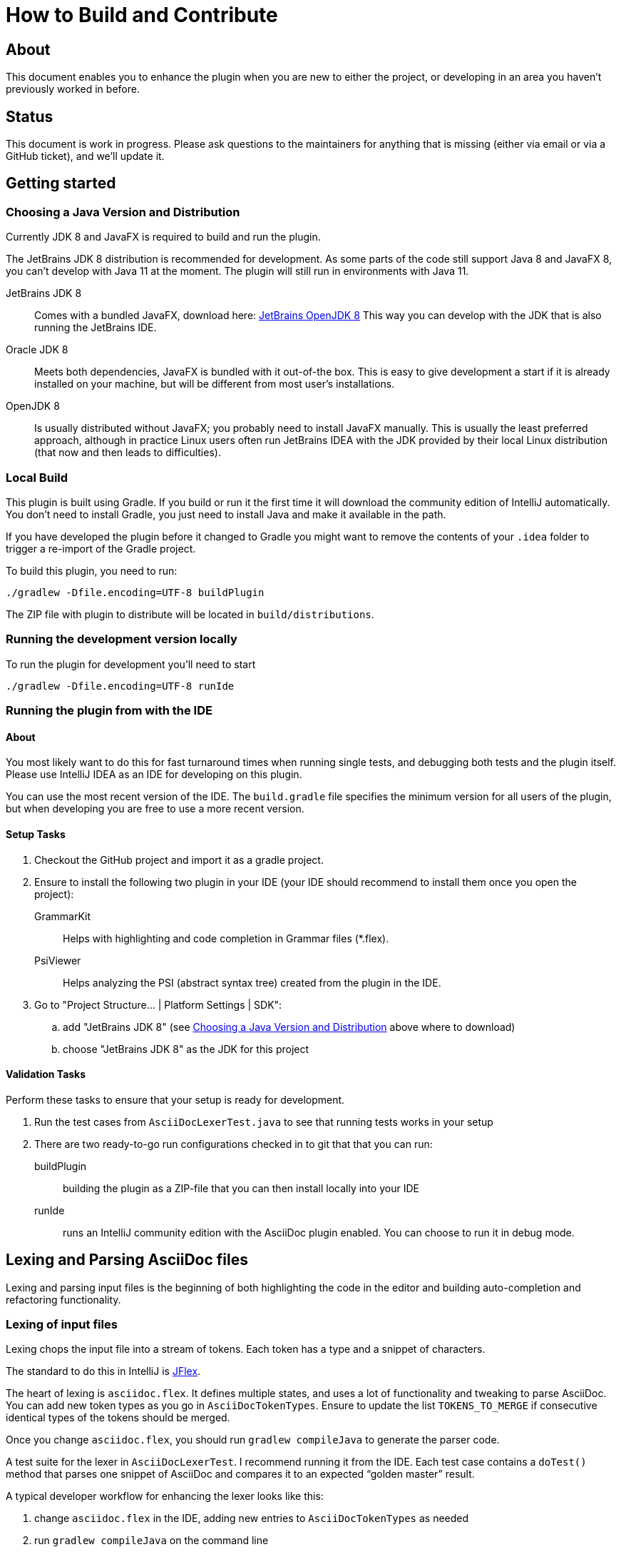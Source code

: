 = How to Build and Contribute

ifdef::env-github[]
:tip-caption: :bulb:
:note-caption: :information_source:
:important-caption: :heavy_exclamation_mark:
:caution-caption: :fire:
:warning-caption: :warning:
endif::[]

:toc:
:toc-placement!:

== About

This document enables you to enhance the plugin when you are new to either the project, or developing in an area you haven't previously worked in before.

== Status

This document is work in progress. Please ask questions to the maintainers for anything that is missing (either via email or via a GitHub ticket), and we'll update it.

== Getting started

[[JDK]]
=== Choosing a Java Version and Distribution

Currently JDK 8 and JavaFX is required to build and run the plugin.

The JetBrains JDK 8 distribution is recommended for development.
As some parts of the code still support Java 8 and JavaFX 8, you can't develop with Java 11 at the moment.
The plugin will still run in environments with Java 11.

JetBrains JDK 8::
Comes with a bundled JavaFX, download here: https://bintray.com/jetbrains/intellij-jdk[JetBrains OpenJDK 8]
This way you can develop with the JDK that is also running the JetBrains IDE.

Oracle JDK 8::
Meets both dependencies, JavaFX is bundled with it out-of-the box.
This is easy to give development a start if it is already installed on your machine, but will be different from most user's installations.

OpenJDK 8::
Is usually distributed without JavaFX; you probably need to install JavaFX manually.
This is usually the least preferred approach, although in practice Linux users often run JetBrains IDEA with the JDK provided by their local Linux distribution (that now and then leads to difficulties).

=== Local Build

This plugin is built using Gradle.
If you build or run it the first time it will download the community edition of IntelliJ automatically.
You don't need to install Gradle, you just need to install Java and make it available in the path.

If you have developed the plugin before it changed to Gradle you might want to remove the contents of your `.idea` folder to trigger a re-import of the Gradle project.

To build this plugin, you need to run:

----
./gradlew -Dfile.encoding=UTF-8 buildPlugin
----

The ZIP file with plugin to distribute will be located in `build/distributions`.

=== Running the development version locally

To run the plugin for development you'll need to start

----
./gradlew -Dfile.encoding=UTF-8 runIde
----

=== Running the plugin from with the IDE

==== About

You most likely want to do this for fast turnaround times when running single tests, and debugging both tests and the plugin itself.
Please use IntelliJ IDEA as an IDE for developing on this plugin.

You can use the most recent version of the IDE.
The `build.gradle` file specifies the minimum version for all users of the plugin, but when developing you are free to use a more recent version.

==== Setup Tasks

. Checkout the GitHub project and import it as a gradle project.

. Ensure to install the following two plugin in your IDE (your IDE should recommend to install them once you open the project):
+
--
GrammarKit:: Helps with highlighting and code completion in Grammar files (*.flex).

PsiViewer:: Helps analyzing the PSI (abstract syntax tree) created from the plugin in the IDE.
--

. Go to "Project Structure... | Platform Settings | SDK":

.. add "JetBrains JDK 8" (see <<JDK>> above where to download)

.. choose "JetBrains JDK 8" as the JDK for this project

==== Validation Tasks

Perform these tasks to ensure that your setup is ready for development.

. Run the test cases from `AsciiDocLexerTest.java` to see that running tests works in your setup

. There are two ready-to-go run configurations checked in to git that that you can run:
+
--
buildPlugin:: building the plugin as a ZIP-file that you can then install locally into your IDE

runIde:: runs an IntelliJ community edition with the AsciiDoc plugin enabled.
You can choose to run it in debug mode.
--

== Lexing and Parsing AsciiDoc files

Lexing and parsing input files is the beginning of both highlighting the code in the editor and building auto-completion and refactoring functionality.

[[lexing]]
=== Lexing of input files

Lexing chops the input file into a stream of tokens.
Each token has a type and a snippet of characters.

The standard to do this in IntelliJ is https://jflex.de[JFlex].

The heart of lexing is `asciidoc.flex`.
It defines multiple states, and uses a lot of functionality and tweaking to parse AsciiDoc.
You can add new token types as you go in `AsciiDocTokenTypes`. Ensure to update the list `TOKENS_TO_MERGE` if consecutive identical types of the tokens should be merged.

Once you change `asciidoc.flex`, you should run `gradlew compileJava` to generate the parser code.

A test suite for the lexer in `AsciiDocLexerTest`.
I recommend running it from the IDE.
Each test case contains a `doTest()` method that parses one snippet of AsciiDoc and compares it to an expected "`golden master`" result.

A typical developer workflow for enhancing the lexer looks like this:

. change `asciidoc.flex` in the IDE, adding new entries to `AsciiDocTokenTypes` as needed
. run `gradlew compileJava` on the command line
. add a test case to `AsciiDocLexerTest` and run it from the IDE
. if lexing doesn't work yet as expected repeat from step 1 when
. if lexing returns the expected result, update the `expected` parameter in the test

[WARNING]
--
Things to consider when parsing AsciiDoc with JFlex:

* JFlex has originally been designed to parse Java code. AsciiDoc is different
* There are no wrong characters in AsciiDoc. If you get the syntax wrong, the characters are printed normally "as is", while only a matching set of for example asterisks (`*`) produces bold text.
--

Here some JFlex rules for AsciiDoc together with an explanation of the why:

Look ahead rules::
+
--
Look ahead rules are considered slow in JFlex, but they give the power to recognize tokens only when there is a matching closing token.

A slash (`/`) separates the matching pattern from the look ahead.

.Example from parsing typographic quotes
----
{TYPOGRAPHIC_QUOTE_START} / [^\*\n \t] {WORD}* {TYPOGRAPHIC_QUOTE_END}
----
--

Stateful parser::
+
--
To parse bold, italic and monospace text (that can be nested) there is a set of boolean variables to memorize the current text style.
They are reset at the end of a block (like in regular Asciidoctor).
The function `textFormat()` uses them to determine the current token type from a combination of these flags.

Other states memorize the length of block separator line to find the matching closing separator.
--

qualifying matches, push back and state change::
+
--
After a match the Java code checks additional conditions like if this is an unconstrained position in the stream.
If the code decides to discard the match, two possible strategies out of several are:

. push back all but the first character, and return the token type for the single character (for example when an double-asterisk occurs, but no bold text is to end here, see `\{DOUBLEMONO}` in the lexer).

. push back the complete text and continue with a different state using `yybegin()` (for example when matching a `\{HEADING_OLDSTYLE}` in the `MULTILINE` state).

. some of the expressions can be prefixed with a backslash (`\`) to escape the expression.
Use `isEscaped()` to check if it has been escaped.

Unfortunately, the parser can't continue with other matches in the same state.
To work around this issue blocks are parsed first in state `MULTILINE`, then in state `SINGLELINE`, and finally `INSIDE_LINE` to implement a hierarchy and some ordering of matches.
--

auto-completion::
+
--
Expressions described above match expressions once they have their closing syntax completed and it is essential for the correct highlighting.
To support autocomplete the matching must handle an expression where only the left part of the expression exists.

A special case is in the parser to support autocompletion, as IntelliJ inserts a special string when parsing the content for autocompletion (named `auto-complete` in our parser).

In the case for references (`\<<ref>>`) there are two rules, one for regular parsing and highlighting, one without:

[source,indent=0]
----
  // regular
  {REFSTART} / [^>\n]+ {REFEND} { yybegin(REF); return AsciiDocTokenTypes.REFSTART; }
  // auto-complete
  {REFSTART} / [^>\n ]* {AUTOCOMPLETE} { yybegin(REFAUTO); return AsciiDocTokenTypes.REFSTART; }
----
--

[[highlighting]]
=== Highlighting

Highlighting is coloring the text in the editor.

The file `AsciiDocSyntaxHighlighter` defines one `TextAttributesKey` to each entry in `AsciiDocTokenTypes` parsed during lexing.
Currently several tokens have the same highlighting `ASCIIDOC_MARKER`, so users have the same color for the pointy brackets around references references (`\<<ref>>`)and markers for bold (`\*bold*`).

Once you add a new `TextAttributesKey`, you should either

. reference an existing color (like `ASCIIDOC_COMMENT` references `DefaultLanguageHighlighterColors.LINE_COMMENT`) OR
. add a color the AsciiDoc themes `AsciidocDefault.xml` and `AsciidocDarcula.xml`

Once you add a new token you will need to add it to `AsciiDocColorSettingsPage` so users can customize the colors of their theme.
This class references also `SampleDocument.adoc` and `AsciiDocBundle.properties`, therefore you'll probably need to change these two files as well.

[[parsing]]
=== Parsing

==== Why

Parsing gives a hierarchical structure and meaning to the tokens created in the parsing phase.

It can define `PsiElements` inside the tree to allow interactions with the user like renaming of elements and autocompletion.
The structure is the foundation of the structure outline view and the folding capabilities.

==== How

The `AsciiDocParserDefinition` separates white space and comments from functional tokens.
It also serves as a factory for all `PsiElement`s like `AsciiDocSection` for sections and `AsciiDocBlock` for blocks.

`AsciiDocParserImpl` encodes the logic how to group the tokens to a tree.
To do this, it has several strategies. This outline summaries the most distinct strategies:

References::
+
--
Once it sees the start token `REFSTART` (usually two opening pointy brackets, like `<<`), it sets a marker.
Then it reads all tokens that are valid inside a reference.
Once the are no more valid tokens for a reference, it marks this block as a `AsciiDocElementTypes.REF`.
--

Blocks::
+
--
A block starts for example with a LISTING_BLOCK_DELIMITER (usually four dashes in a line, like `----`).
Then the block continues up to the point where the same marker occurs again.

But the block can be preceded for example by a title (it starts with a dot, following by the title itself, like `.Title`).
This title is part of the block.
To support this `TITLE` and several other elements call `markPreBlock()` to memorize the first token that is part of a following block. It is stored in a variable `myPreBlockMarker`.

When parsing of the block starts and the `myPreBlockMarker` is set, it uses this marker.
If the marker is not set, is creates a new marker at the start of the block delimiter.
When the block doesn't start on one of the following lines, `dropPreBlock()` drops the marker.
--

Sections::
+
--
Sections build on top of blocks.
They can have pre-block elements as well.

In addition to standard blocks they build a hierarchy:
Each section has a level determined by the number of equal signs at the start (or, if it is an old style heading by the character underlining the heading).

Whenever a section with the same level like the one before starts, the previous section needs to be closed.
Whenever a section of a higher order (let's say two equal signs at the start, like `==`) starts, all open sections with a lower order must be closed (in this case with three or more equal signs at the start).
This logic is encapsulated in `closeSections()`.
It is also called at the end of the document to close all sections at the end of the document.
--

==== Debugging

To analyze the structure interactively install the PsiViewer plugin.
The plugin is pre-installed in the sandbox IDE you start using the `runIde` Gradle ask.

You can also install it in the IDE you develop in, but this is optional.

Right-click on the AsciiDoc editor and choose "PsiViewer | View PSI for enire file" to browse the tree.
There is also a keyboard shortcut for this.

==== Testing

The are unit tests for the parser.
You can run them from your IDE.
The tests come in two variants:

AsciiDocPsiTest::
+
--
This test parses a minimal snippet of AsciiDoc, creates the PSI tree, and the lets you apply assertions like in normal unit tests.

Use this to write specific tests.
Consider a given/when/then structure to write tests that are comprehensible for other developers.
As you test only specific elements in the created tree, your tests will not break when parts of the tree change that are irrelevant to the tested functionality.
--

AsciiDocParserTest::
+
--
This test acts on example files in `/testData/parser` together with a golden master file.

To write a new test, create a new method in the class (like `testSectionsWithPreBlock()`).
Then put a matching AsciiDoc file to the example file directory (like `sectionsWithPreBlock.adoc`).
When you run the test for the first time, it will create a golden master file (like `sectionsWithPreBlock.txt`).
Check the contents of the golden master file if the result matches your expectations.

On consecutive runs the test will compare the parser result with the contents of the golden master file.
If the content matches, the test will pass.
If there are differences, the test will fail.
If you expected these differences for example because you changed the parser or lexer, copy the result shown in your IDE to the golden master file.

NOTE: Please check in the golden master file to the Git repository!
--

So why are there two types of tests? Each has its own strengths!

The golden master approach will trigger even on minor changes to the output and gives you the chance to approve or reject the changes.
The downside is that these tests will fail when there are unrelated changes because they check too many things.
For a golden master test it is also hard to see the parts of the golden master that are relevant for the expected behavior and must not change.

The test with single assertions will be most specific to the described functionality, and will leave out parts that are unrelated to the test.
Therefore, it will not break for unrelated changes.
Meaningful assertions allow fellow developers to understand the expected functionality.
Writing such a test is often slower as it requires more code and skill, but it will pay off as it will break less often due to unrelated changes.

=== Interacting with PsiElements

TODO: refactoring, folding, linking, autocompletion, finding references

== Preview rendering

=== Rendering AsciiDoc to HTML

The central class and method to create AsciiDoc from HTML is `AsciiDoc.render()`.
It is implemented as a singleton.

It registers custom Asciidoctor extensions that are needed for improve the preview.
It also enables custom extensions in the `.asciidoctorconfig` folder.

=== Displaying the HTML as a preview

There is a `JeditorHtmlPanel` (for Swing) and a `JavaFxHtmlPanel` (for JavaFX) preview.

The JavaFX preview is the current default preview.
It is available when the user is running 64bit JDK with JavaFX (the default JDK for JetBrains IDE).

For the JavaFX preview the HTML is enriched with CSS and JavaScript.

The JavaFX preview uses JavaScript to scroll the preview to the current position: once the user moves the cursor, the cursor line is transmitted to the preview using `scrollToLine()` and repositions the preview using JavaScript.

When the user interacts with the JavaFX preview (for example clicks on a text or a link), there is a bridge `JavaPanelBridge` back from JavaScript to Java to trigger actions like scrolling the editor or opening a link in the browser.
